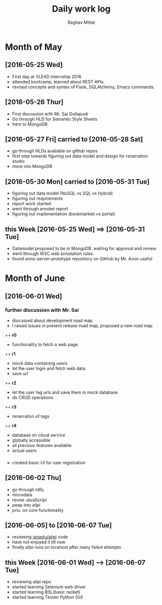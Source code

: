 #+title: Daily work log
#+AUTHOR: Raghav Mittal
#+email: raghav.mittal@st.niituniversity.in

* Month of May
** [2016-05-25 Wed]
   + First day at VLEAD internship 2016
   + attended bootcamp, learned about REST APIs
   + revised concepts and syntex of Flask, SQLAlchemy, Emacs commands.

** [2016-05-26 Thur]
   + First discussion with  Mr. Sai Gollapudi
   + Go through HLD for Semantic Style Sheets
   + Intro to MongoDB

** [2016-05-27 Fri] carried to [2016-05-28 Sat]
   + go through HLDs available on github repos
   + first step towards figuring out data model and design for renarration studio
   + more into MongoDB
** [2016-05-30 Mon] carried to [2016-05-31 Tue]
   + figuring out data model (NoSQL vs SQL vs Hybrid)
   + figuring out requirements
   + report work started
   + went through annolet report
   + figuring out implementation (bookmarklet vs portal)
** this  Week [2016-05-25 Wed] ==> [2016-05-31 Tue]
   + Datamodel proposed to be in MongoDB. waiting for approval and review.
   + went through W3C web annotation rules.
   + found anno-server-prototype repository on GitHub by Mr. Anon useful

* Month of June
** [2016-06-01 Wed]
*** further discussion with Mr. Sai
+ discussed about development road map
+ I raised issues in present release road map, proposed a new road map
++ *r0* 
- functionality to fetch a web page
++ *r1*
- mock data containing users
- let the user login and fetch web data
- save url
++ *r2*
- let the user tag urls and save them in mock database
- do CRUD operations
++ *r3*
- renarration of tags
++ *r4*
- database on cloud service
- globally accessible
- all previous features available
- actual users

*** 
+  created basic UI for user registration

** [2016-06-02 Thu]
  + go through rdfa, 
  + microdata
  + revise JavaScript
  + peep into alipi
  + prio. on core functionality
** [2016-06-05] to [2016-06-07 Tue]
   + reviewing [[https://github.com/janastu/alipi][janastu/alipi]] code
   + have not enjoyed it till now
   + finally alipi runs on locahost after many failed attempts
** this Week [2016-06-01 Wed] --> [2016-06-07 Tue]
   + reviewing alipi repo
   + started learning Selenium web driver
   + started learning BSL(basic racket)
   + started learning Tkinter Python GUI
